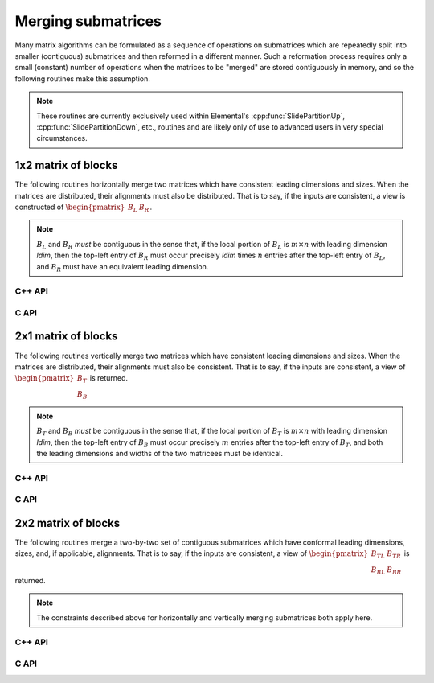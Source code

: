 Merging submatrices
===================
Many matrix algorithms can be formulated as a sequence of operations on 
submatrices which are repeatedly split into smaller (contiguous) submatrices 
and then reformed in a different manner. Such a reformation process requires
only a small (constant) number of operations when the matrices to be "merged" 
are stored contiguously in memory, and so the following routines make this
assumption.

.. note::

   These routines are currently exclusively used within Elemental's 
   :cpp:func:`SlidePartitionUp`, :cpp:func:`SlidePartitionDown`, etc., routines
   and are likely only of use to advanced users in very special circumstances.

1x2 matrix of blocks
--------------------
The following routines horizontally merge two matrices which have consistent 
leading dimensions and sizes. When the matrices are distributed, their
alignments must also be distributed. That is to say, if the inputs are 
consistent, a view is constructed of 
:math:`\begin{pmatrix} B_L & B_R \end{pmatrix}`.

.. note:: 

   :math:`B_L` and :math:`B_R` *must* be contiguous in the sense that, if
   the local portion of :math:`B_L` is :math:`m \times n` with leading 
   dimension `ldim`, then the top-left entry of :math:`B_R` must occur 
   precisely `ldim` times :math:`n` entries after the top-left entry of 
   :math:`B_L`, and :math:`B_R` must have an equivalent leading dimension.

C++ API
^^^^^^^

.. cpp:function:: void Merge1x2( Matrix<T>& A, Matrix<T>& BL, Matrix<T>& BR )
.. cpp:function:: void LockedMerge1x2( Matrix<T>& A, const Matrix<T>& BL, const Matrix<T>& BR )
.. cpp:function:: void Merge1x2( AbstractDistMatrix<T>& A, AbstractDistMatrix<T>& BL, AbstractDistMatrix<T>& BR )
.. cpp:function:: void LockedMerge1x2( AbstractDistMatrix<T>& A, const AbstractDistMatrix<T>& BL, const AbstractDistMatrix<T>& BR )

   The view is returned in :math:`A`.

.. cpp:function:: Matrix<T> Merge1x2( Matrix<T>& BL, Matrix<T>& BR )
.. cpp:function:: Matrix<T> LockedMerge1x2( const Matrix<T>& BL, const Matrix<T>& BR )
.. cpp:function:: DistMatrix<T,U,V> Merge1x2( DistMatrix<T,U,V>& BL, DistMatrix<T,U,V>& BR )
.. cpp:function:: DistMatrix<T,U,V> LockedMerge1x2( const DistMatrix<T,U,V>& BL, const DistMatrix<T,U,V>& BR )

   The view is the return value of the function.

C API
^^^^^

.. c:function:: ElError ElMerge1x2_i( ElMatrix_i A, ElMatrix_i BL, ElMatrix_i BR )
.. c:function:: ElError ElMerge1x2_s( ElMatrix_s A, ElMatrix_s BL, ElMatrix_s BR )
.. c:function:: ElError ElMerge1x2_d( ElMatrix_d A, ElMatrix_d BL, ElMatrix_d BR )
.. c:function:: ElError ElMerge1x2_c( ElMatrix_c A, ElMatrix_c BL, ElMatrix_c BR )
.. c:function:: ElError ElMerge1x2_z( ElMatrix_z A, ElMatrix_z BL, ElMatrix_z BR )
.. c:function:: ElError ElMerge1x2Dist_i( ElDistMatrix_i A, ElDistMatrix_i BL, ElDistMatrix_i BR )
.. c:function:: ElError ElMerge1x2Dist_s( ElDistMatrix_s A, ElDistMatrix_s BL, ElDistMatrix_s BR )
.. c:function:: ElError ElMerge1x2Dist_d( ElDistMatrix_d A, ElDistMatrix_d BL, ElDistMatrix_d BR )
.. c:function:: ElError ElMerge1x2Dist_c( ElDistMatrix_c A, ElDistMatrix_c BL, ElDistMatrix_c BR )
.. c:function:: ElError ElMerge1x2Dist_z( ElDistMatrix_z A, ElDistMatrix_z BL, ElDistMatrix_z BR )

.. c:function:: ElError ElLockedMerge1x2_i( ElMatrix_i A, ElMatrix_i BL, ElMatrix_i BR )
.. c:function:: ElError ElLockedMerge1x2_s( ElMatrix_s A, ElMatrix_s BL, ElMatrix_s BR )
.. c:function:: ElError ElLockedMerge1x2_d( ElMatrix_d A, ElMatrix_d BL, ElMatrix_d BR )
.. c:function:: ElError ElLockedMerge1x2_c( ElMatrix_c A, ElMatrix_c BL, ElMatrix_c BR )
.. c:function:: ElError ElLockedMerge1x2_z( ElMatrix_z A, ElMatrix_z BL, ElMatrix_z BR )
.. c:function:: ElError ElLockedMerge1x2Dist_i( ElDistMatrix_i A, ElConstDistMatrix_i BL, ElConstDistMatrix_i BR )
.. c:function:: ElError ElLockedMerge1x2Dist_s( ElDistMatrix_s A, ElConstDistMatrix_s BL, ElConstDistMatrix_s BR )
.. c:function:: ElError ElLockedMerge1x2Dist_d( ElDistMatrix_d A, ElConstDistMatrix_d BL, ElConstDistMatrix_d BR )
.. c:function:: ElError ElLockedMerge1x2Dist_c( ElDistMatrix_c A, ElConstDistMatrix_c BL, ElConstDistMatrix_c BR )
.. c:function:: ElError ElLockedMerge1x2Dist_z( ElDistMatrix_z A, ElConstDistMatrix_z BL, ElConstDistMatrix_z BR )

2x1 matrix of blocks
--------------------
The following routines vertically merge two matrices which have consistent 
leading dimensions and sizes. When the matrices are distributed, their 
alignments must also be consistent. That is to say, if the inputs are 
consistent, a view of :math:`\begin{pmatrix} B_T \\ B_B \end{pmatrix}` is
returned.

.. note:: 

   :math:`B_T` and :math:`B_B` *must* be contiguous in the sense that, if
   the local portion of :math:`B_T` is :math:`m \times n` with leading 
   dimension `ldim`, then the top-left entry of :math:`B_B` must occur 
   precisely :math:`m` entries after the top-left entry of :math:`B_T`, and 
   both the leading dimensions and widths of the two matricees must be 
   identical.

C++ API
^^^^^^^

.. cpp:function:: void Merge2x1( Matrix<T>& A, Matrix<T>& BT, Matrix<T>& BB )
.. cpp:function:: void LockedMerge2x1( Matrix<T>& A, const Matrix<T>& BT, const Matrix<T>& BB )
.. cpp:function:: void Merge2x1( AbstractDistMatrix<T>& A, AbstractDistMatrix<T>& BT, DistMatrix<T,U,V>& BB )
.. cpp:function:: void LockedMerge2x1( AbstractDistMatrix<T>& A, const AbstractDistMatrix<T>& BT, const AbstractDistMatrix<T>& BB )

   The view is returned in :math:`A`.

.. cpp:function:: Matrix<T> Merge2x1( Matrix<T>& BT, Matrix<T>& BB )
.. cpp:function:: Matrix<T> LockedMerge2x1( const Matrix<T>& BT, const Matrix<T>& BB )
.. cpp:function:: DistMatrix<T,U,V> Merge2x1( DistMatrix<T,U,V>& BT, DistMatrix<T,U,V>& BB )
.. cpp:function:: DistMatrix<T,U,V> LockedMerge2x1( const DistMatrix<T,U,V>& BT, const DistMatrix<T,U,V>& BB )

   The view is the return value of the function.

C API
^^^^^

.. c:function:: ElError ElMerge2x1_i( ElMatrix_i A, ElMatrix_i BT, ElMatrix_i BB )
.. c:function:: ElError ElMerge2x1_s( ElMatrix_s A, ElMatrix_s BT, ElMatrix_s BB )
.. c:function:: ElError ElMerge2x1_d( ElMatrix_d A, ElMatrix_d BT, ElMatrix_d BB )
.. c:function:: ElError ElMerge2x1_c( ElMatrix_c A, ElMatrix_c BT, ElMatrix_c BB )
.. c:function:: ElError ElMerge2x1_z( ElMatrix_z A, ElMatrix_z BT, ElMatrix_z BB )
.. c:function:: ElError ElMerge2x1Dist_i( ElDistMatrix_i A, ElDistMatrix_i BT, ElDistMatrix_i BB )
.. c:function:: ElError ElMerge2x1Dist_s( ElDistMatrix_s A, ElDistMatrix_s BT, ElDistMatrix_s BB )
.. c:function:: ElError ElMerge2x1Dist_d( ElDistMatrix_d A, ElDistMatrix_d BT, ElDistMatrix_d BB )
.. c:function:: ElError ElMerge2x1Dist_c( ElDistMatrix_c A, ElDistMatrix_c BT, ElDistMatrix_c BB )
.. c:function:: ElError ElMerge2x1Dist_z( ElDistMatrix_z A, ElDistMatrix_z BT, ElDistMatrix_z BB )

.. c:function:: ElError ElLockedMerge2x1_i( ElMatrix_i A, ElConstMatrix_i BT, ElConstMatrix_i BB )
.. c:function:: ElError ElLockedMerge2x1_s( ElMatrix_s A, ElConstMatrix_s BT, ElConstMatrix_s BB )
.. c:function:: ElError ElLockedMerge2x1_d( ElMatrix_d A, ElConstMatrix_d BT, ElConstMatrix_d BB )
.. c:function:: ElError ElLockedMerge2x1_c( ElMatrix_c A, ElConstMatrix_c BT, ElConstMatrix_c BB )
.. c:function:: ElError ElLockedMerge2x1_z( ElMatrix_z A, ElConstMatrix_z BT, ElConstMatrix_z BB )
.. c:function:: ElError ElLockedMerge2x1Dist_i( ElDistMatrix_i A, ElConstDistMatrix_i BT, ElConstDistMatrix_i BB )
.. c:function:: ElError ElLockedMerge2x1Dist_s( ElDistMatrix_s A, ElConstDistMatrix_s BT, ElConstDistMatrix_s BB )
.. c:function:: ElError ElLockedMerge2x1Dist_d( ElDistMatrix_d A, ElConstDistMatrix_d BT, ElConstDistMatrix_d BB )
.. c:function:: ElError ElLockedMerge2x1Dist_c( ElDistMatrix_c A, ElConstDistMatrix_c BT, ElConstDistMatrix_c BB )
.. c:function:: ElError ElLockedMerge2x1Dist_z( ElDistMatrix_z A, ElConstDistMatrix_z BT, ElConstDistMatrix_z BB )

2x2 matrix of blocks
--------------------
The following routines merge a two-by-two set of contiguous submatrices which
have conformal leading dimensions, sizes, and, if applicable, alignments.
That is to say, if the inputs are consistent, a view of 
:math:`\begin{pmatrix} B_{TL} & B_{TR} \\ B_{BL} & B_{BR} \end{pmatrix}` is 
returned.

.. note:: 

   The constraints described above for horizontally and vertically merging
   submatrices both apply here.

C++ API
^^^^^^^

.. cpp:function:: void Merge2x2( Matrix<T>& A, Matrix<T>& BTL, Matrix<T>& BTR, Matrix<T>& BBL, Matrix<T>& BBR )
.. cpp:function:: void LockedMerge2x2( Matrix<T>& A, const Matrix<T>& BTL, const Matrix<T>& BTR, const Matrix<T>& BBL, const Matrix<T>& BBR )
.. cpp:function:: void Merge2x2( AbstractDistMatrix<T>& A, AbstractDistMatrix<T>& BTL, AbstractDistMatrix<T>& BTR, AbstractDistMatrix<T>& BBL, AbstractDistMatrix<T>& BBR )
.. cpp:function:: void LockedMerge2x2( AbstractDistMatrix<T>& A, const AbstractDistMatrix<T>& BTL, const AbstractDistMatrix<T>& BTR, const AbstractDistMatrix<T>& BBL, const AbstractDistMatrix<T>& BBR )

   The view is returned in :math:`A`.

.. cpp:function:: Matrix<T> Merge2x2( Matrix<T>& BTL, Matrix<T>& BTR, Matrix<T>& BBL, Matrix<T>& BBR )
.. cpp:function:: Matrix<T> LockedMerge2x2( const Matrix<T>& BTL, const Matrix<T>& BTR, const Matrix<T>& BBL, const Matrix<T>& BBR )
.. cpp:function:: DistMatrix<T,U,V> Merge2x2( DistMatrix<T,U,V>& BTL, DistMatrix<T,U,V>& BTR, DistMatrix<T,U,V>& BBL, DistMatrix<T,U,V>& BBR )
.. cpp:function:: DistMatrix<T,U,V> LockedMerge2x2( const DistMatrix<T,U,V>& BTL, const DistMatrix<T,U,V>& BTR, const DistMatrix<T,U,V>& BBL, const DistMatrix<T,U,V>& BBR )

   The view is the return value of the function

C API
^^^^^

.. c:function:: ElError ElMerge2x2_i( ElMatrix_i A, ElMatrix_i BTL, ElMatrix_i BTR, ElMatrix_i BBL, ElMatrix_i BBR )
.. c:function:: ElError ElMerge2x2_s( ElMatrix_s A, ElMatrix_s BTL, ElMatrix_s BTR, ElMatrix_s BBL, ElMatrix_s BBR )
.. c:function:: ElError ElMerge2x2_d( ElMatrix_d A, ElMatrix_d BTL, ElMatrix_d BTR, ElMatrix_d BBL, ElMatrix_d BBR )
.. c:function:: ElError ElMerge2x2_c( ElMatrix_c A, ElMatrix_c BTL, ElMatrix_c BTR, ElMatrix_c BBL, ElMatrix_c BBR )
.. c:function:: ElError ElMerge2x2_z( ElMatrix_z A, ElMatrix_z BTL, ElMatrix_z BTR, ElMatrix_z BBL, ElMatrix_z BBR )
.. c:function:: ElError ElMerge2x2Dist_i( ElDistMatrix_i A, ElDistMatrix_i BTL, ElDistMatrix_i BTR, ElDistMatrix_i BBL, ElDistMatrix_i BBR )
.. c:function:: ElError ElMerge2x2Dist_s( ElDistMatrix_s A, ElDistMatrix_s BTL, ElDistMatrix_s BTR, ElDistMatrix_s BBL, ElDistMatrix_s BBR )
.. c:function:: ElError ElMerge2x2Dist_d( ElDistMatrix_d A, ElDistMatrix_d BTL, ElDistMatrix_d BTR, ElDistMatrix_d BBL, ElDistMatrix_d BBR )
.. c:function:: ElError ElMerge2x2Dist_c( ElDistMatrix_c A, ElDistMatrix_c BTL, ElDistMatrix_c BTR, ElDistMatrix_c BBL, ElDistMatrix_c BBR )
.. c:function:: ElError ElMerge2x2Dist_z( ElDistMatrix_z A, ElDistMatrix_z BTL, ElDistMatrix_z BTR, ElDistMatrix_z BBL, ElDistMatrix_z BBR )

.. c:function:: ElError ElLockedMerge2x2_i( ElMatrix_i A, ElConstMatrix_i BTL, ElConstMatrix_i BTR, ElConstMatrix_i BBL, ElConstMatrix_i BBR )
.. c:function:: ElError ElLockedMerge2x2_s( ElMatrix_s A, ElConstMatrix_s BTL, ElConstMatrix_s BTR, ElConstMatrix_s BBL, ElConstMatrix_s BBR )
.. c:function:: ElError ElLockedMerge2x2_d( ElMatrix_d A, ElConstMatrix_d BTL, ElConstMatrix_d BTR, ElConstMatrix_d BBL, ElConstMatrix_d BBR )
.. c:function:: ElError ElLockedMerge2x2_c( ElMatrix_c A, ElConstMatrix_c BTL, ElConstMatrix_c BTR, ElConstMatrix_c BBL, ElConstMatrix_c BBR )
.. c:function:: ElError ElLockedMerge2x2_z( ElMatrix_z A, ElConstMatrix_z BTL, ElConstMatrix_z BTR, ElConstMatrix_z BBL, ElConstMatrix_z BBR )
.. c:function:: ElError ElLockedMerge2x2Dist_i( ElDistMatrix_i A, ElConstDistMatrix_i BTL, ElConstDistMatrix_i BTR, ElConstDistMatrix_i BBL, ElConstDistMatrix_i BBR )
.. c:function:: ElError ElLockedMerge2x2Dist_s( ElDistMatrix_s A, ElConstDistMatrix_s BTL, ElConstDistMatrix_s BTR, ElConstDistMatrix_s BBL, ElConstDistMatrix_s BBR )
.. c:function:: ElError ElLockedMerge2x2Dist_d( ElDistMatrix_d A, ElConstDistMatrix_d BTL, ElConstDistMatrix_d BTR, ElConstDistMatrix_d BBL, ElConstDistMatrix_d BBR )
.. c:function:: ElError ElLockedMerge2x2Dist_c( ElDistMatrix_c A, ElConstDistMatrix_c BTL, ElConstDistMatrix_c BTR, ElConstDistMatrix_c BBL, ElConstDistMatrix_c BBR )
.. c:function:: ElError ElLockedMerge2x2Dist_z( ElDistMatrix_z A, ElConstDistMatrix_z BTL, ElConstDistMatrix_z BTR, ElConstDistMatrix_z BBL, ElConstDistMatrix_z BBR )
